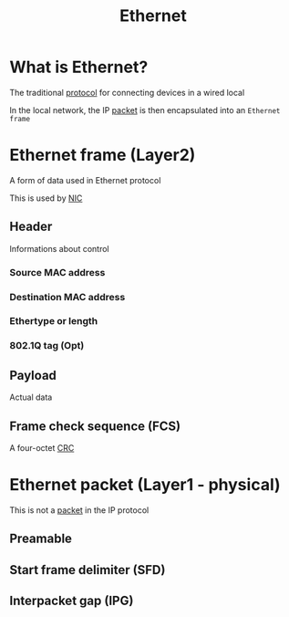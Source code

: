 #+title: Ethernet

* What is Ethernet?
The traditional [[file:./protocol.org][protocol]] for connecting devices in a wired local

In the local network, the IP [[file:./packet.org][packet]] is then encapsulated into an =Ethernet frame=

* Ethernet frame (Layer2)
A form of data used in Ethernet protocol

This is used by [[file:./nic.org][NIC]]

** Header
Informations about control

*** Source MAC address
*** Destination MAC address
*** Ethertype or length
*** 802.1Q tag (Opt)

** Payload
Actual data

** Frame check sequence (FCS)
A four-octet [[file:./crc.org][CRC]]

* Ethernet packet (Layer1 - physical)
This is not a [[file:./packet.org][packet]] in the IP protocol

** Preamable
** Start frame delimiter (SFD)
** Interpacket gap (IPG)
